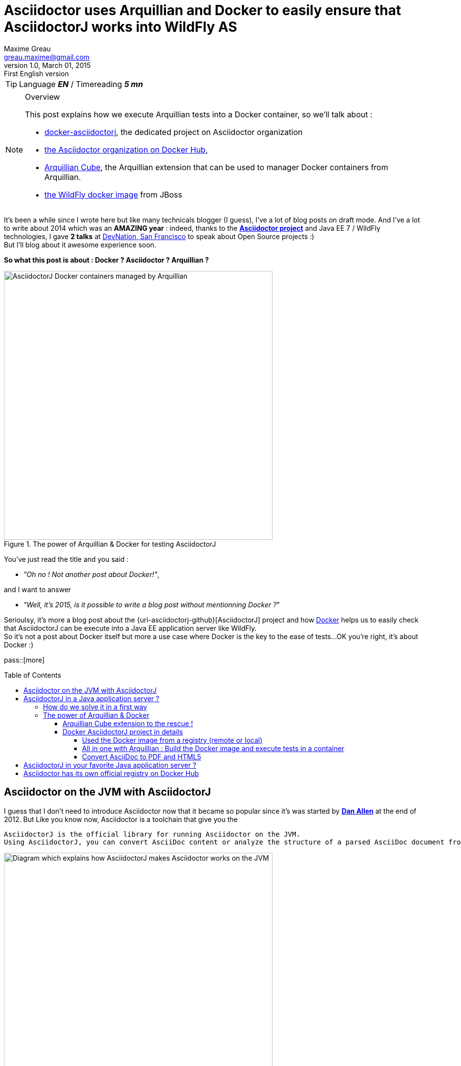 = Asciidoctor uses Arquillian and Docker to easily ensure that AsciidoctorJ works into WildFly AS
Maxime Greau <greau.maxime@gmail.com>
v1.0, March 01, 2015: First English version
:awestruct-layout: post
:awestruct-tags: [asciidoctor, docker, wildfly, arquillian]
:toc2:
:toc-placement: preamble
:toc-title: Table of Contents
:toclevels: 4
:source-highlighter: coderay
:linkattrs:
:sectanchors:
:sectlink:
:experimental:
:mdash: &#8212;
:language: asciidoc
:includedir: _includes
:icons: font
:imagesdir: ./images/
//Refs
:link-devnation-talk: http://www.devnation.org/2014/#websocketAsciidoctor
:link-devnation-bof: http://www.devnation.org/2014/#bofWildfly8
:link-asciidoctorj-bug1: http://github.com/asciidoctor/asciidoctorj/issues
:link-asciidoctorj-bug2: http://github.com/asciidoctor/asciidoctorj/issues
:uri-asciidoctor: http://asciidoctor.org
:uri-asciidoctor-dockerhub: https://registry.hub.docker.com/repos/asciidoctor/
:uri-asciidoctorj: https://github.com/asciidoctor/asciidoctorj
:uri-asciidoctorj-diagram: https://raw.githubusercontent.com/mgreau/slides/master/websocket-asciidoctor/NantesJUG/images/asciidoctor-java.png
:uri-asciidoctorj-doc: http://asciidoctor.org/docs/asciidoctorj/
:uri-docker-asciidoctorj-github: http://github.com/mgreau/docker-asciidoctorj
:uri-asciidoctor-docker-hub: https://registry.hub.docker.com/repos/asciidoctor/
:uri-asciidoctor: http://asciidoctor.org
:uri-arquillian-cube-github: https://github.com/arquillian/arquillian-cube
:uri-jboss-wildfly-docker: https://registry.hub.docker.com/u/jboss/wildfly/
:uri-docker: http://docker.com
:uri-asciidoctorj-wildflyas-install: http://asciidoctor.org/docs/asciidoctorj/#running-asciidoctorj-on-wildfly-as
:uri-twitter-dan-allen: http://twitter.com/mojavelinux
:uri-twitter-alex-sotob: http://twitter.com/alexsotob

TIP: Language *_EN_* /  Timereading *_5 mn_*

[NOTE]
.Overview
====
This post explains how we execute Arquillian tests into a Docker container, so we'll talk about :

* {uri-docker-asciidoctorj-github}[docker-asciidoctorj], the dedicated project on Asciidoctor organization
* {uri-asciidoctor-dockerhub}[the Asciidoctor organization on Docker Hub],
* {uri-arquillian-cube-github}[Arquillian Cube], the Arquillian extension that can be used to manager Docker containers from Arquillian.
* {uri-jboss-wildfly-docker}[the WildFly docker image] from JBoss
====

It's been a while since I +wrote+ here but like many technicals blogger (I guess), I've a lot of blog posts on draft mode. And I've a lot to write about 2014 which was
an *AMAZING year* : indeed, thanks to the {uri-asciidoctor}[*Asciidoctor project*] and +Java EE 7 / WildFly+ technologies, I gave *2 talks* at {link-devnation-talk}[+DevNation, San Francisco+] to speak about Open Source projects :)  +
But I'll blog about it +awesome experience+ soon.

*So what this post is about : Docker ? Asciidoctor ? Arquillian ?*

[[docker_arquillian_asciidoctor]]
.The power of Arquillian & Docker for testing AsciidoctorJ
image::docker-arquillian-asciidoctor.png[AsciidoctorJ Docker containers managed by Arquillian,550]

You've just read the title and you said : +

- _"Oh no ! Not another post about Docker!"_, 

and I want to answer +

- _"Well, it's 2015, is it possible to write a blog post without mentionning Docker ?_" +

Serioulsy, it's more a blog post about the {uri-asciidoctorj-github}[AsciidoctorJ] project and how {uri-docker}[Docker] helps us to easily check that AsciidoctorJ can be execute into a Java EE application server like WildFly. +
So it's not a post about Docker itself but more a use case where Docker is the key to the ease of tests...OK you're right, it's about Docker :)

pass::[more]

== Asciidoctor on the JVM with AsciidoctorJ

I guess that I don't need to introduce Asciidoctor now that it became so popular since it's was started by {uri-twitter-dan-allen}[*Dan Allen*] at the end of 2012.
But
Like you know now, Asciidoctor is a toolchain that give you the

----
AsciidoctorJ is the official library for running Asciidoctor on the JVM.
Using AsciidoctorJ, you can convert AsciiDoc content or analyze the structure of a parsed AsciiDoc document from Java and other JVM languages
----

[[asciidoctorj_jvm]]
.Asciidoctor on the JVM with AsciidoctorJ
image::{uri-asciidoctorj-diagram}[Diagram which explains how AsciidoctorJ makes Asciidoctor works on the JVM,550]

== AsciidoctorJ in a Java application server ?

So here we have a problem 
The problem is that if you want to include AsciidoctorJ in your Java application, it's not easy. Indeed, AsciidoctorJ is base on JRUby and
we have some classloader troubles with JRuby see bugs and discussions below :

- bug1
- bug2
- bug3

=== How do we solve it in a first way

We tried

=== The power of Arquillian & Docker

OK so we have a solution but there are several manual steps to follow in order to have 

==== Arquillian Cube extension to the rescue !

Arquillian Cube is a very cool project developed by Alex Soto and the Arquillian community
TODO => schema
TODO => exemple code

==== Docker AsciidoctorJ project in details

Thanks to the 

The project layout is as follows :

[[eg5-callouts]]
.project structure
====
[source, text]
----
+ dockerfiles
   |+ wildfly82
      |- Dockerfile   // <1>
+ src/main/java
   |+ org.asciidoctor
      |- AsciidoctorProcessor.java    // <2>
      |- ConverterServlet.java   // <3>
+ src/main/resources
   |+ adoc
      |- sample.adoc   // <5>
+ src/test/java
   |+ org.asciidoctor
      |- ConverterServletTest.java   // <4>
+ src/test/resources
   |+ wildfly
      |- MANIFEST.MF   // <5>
   |- arquillian.xml   
pom.xml		
----
<1> TODO
<2> TODO
<3> TODO 
<4> TODO
<5> TODO
====


[[eg1-callouts]]
.Dockerfile
====
[source, text]
----
FROM jboss/wildfly:8.2.0.Final   // <1>
MAINTAINER Maxime Gréau <greau.maxime@gmail.com>

# Create a WildFly admin user to deploy app with CLI
RUN /opt/jboss/wildfly/bin/add-user.sh -up mgmt-users.properties admin Admin#70365 --silent

# Set env variables for versions
ENV ASCIIDOCTORJ_VERSION 1.5.2
ENV ASCIIDOCTORJ_PDF_VERSION 1.5.0-alpha.6
ENV ASCIIDOCTORJ_EPUB3_VERSION 1.5.0-alpha.4
ENV JRUBY_VERSION 1.7.16.1

# Handle asciidoctor-backends
ENV ASCIIDOCTOR_BACKENDS /opt/jboss/asciidoctor-backends
RUN mkdir -p ${ASCIIDOCTOR_BACKENDS}

# Create the AsciidoctorJ module
RUN mkdir -p ${JBOSS_HOME}/modules/org/asciidoctor/main
ENV ASCIIDOCTORJ_MODULE /opt/jboss/wildfly/modules/org/asciidoctor/main

# Output directory to store generated files
ENV OUTPUT_DIRECTORY /opt/jboss/documents
RUN mkdir -p ${OUTPUT_DIRECTORY}

# Set the URL_BASE env variable to download artifacts
ENV URL_BASE https://repo1.maven.org/maven2/

ADD module.xml ${ASCIIDOCTORJ_MODULE}/module.xml

RUN cd ${ASCIIDOCTORJ_MODULE} \
&& curl -O ${URL_BASE}org/asciidoctor/asciidoctorj/${ASCIIDOCTORJ_VERSION}/asciidoctorj-${ASCIIDOCTORJ_VERSION}.jar \
&& curl -O ${URL_BASE}org/asciidoctor/asciidoctorj-pdf/${ASCIIDOCTORJ_PDF_VERSION}/asciidoctorj-pdf-${ASCIIDOCTORJ_PDF_VERSION}.jar \
&& curl -O ${URL_BASE}org/asciidoctor/asciidoctorj-epub3/${ASCIIDOCTORJ_EPUB3_VERSION}/asciidoctorj-epub3-${ASCIIDOCTORJ_EPUB3_VERSION}.jar \
&& curl -O -m 900 ${URL_BASE}org/jruby/jruby-complete/${JRUBY_VERSION}/jruby-complete-${JRUBY_VERSION}.jar \
\
&& (curl -LkSs https://api.github.com/repos/asciidoctor/asciidoctor-backends/tarball | tar xfz - -C ${ASCIIDOCTOR_BACKENDS} --strip-components=1)

WORKDIR ${OUTPUT_DIRECTORY}
VOLUME ${OUTPUT_DIRECTORY}

CMD ["/opt/jboss/wildfly/bin/standalone.sh", "-b", "0.0.0.0", "-bmanagement", "0.0.0.0"]
----
<1> start with the WildFly JBoss image
<2> TODO
<3> TODO
<4> TODO

====

===== Used the Docker image from a registry (remote or local)

. How to build the Docker image with docker command :
.. Clone this project :

 $ git clone https://github.com/mgreau/docker-asciidoctorj.git

.. Build the Docker image

  cd docker-asciidoctorj
  docker build -t asciidoctor/asciidoctorj-wildfly82 dockerfiles/wildfly82/

. How to execute the Arquillian Tests using an existing Docker image
.. Ensure Java, Maven and Docker are installed, and that the Docker image *asciidoctor/asciidoctorj-wildfly82* is present in your registry.

  docker images
  
.. Execute tests (Start a container / Execute tests / Stop and destroy the container)

  mvn clean test -Pwildfly82
  
[IMPORTANT]
====
 Until the Docker image is present in your registry, you can just execute the Maven command (2b) !
====

===== All in one with Arquillian : Build the Docker image and execute tests in a container

. Clone this project :

 $ git clone https://github.com/mgreau/docker-asciidoctorj.git

. Ensure Java, Maven and Docker are installed
. Execute tests (Build a docker image / Start a container / Execute tests / Stop and destroy the container)

  mvn clean test -Pwildfly82_dockerfile

If you want to customize the container, you can update the dockerfile and re-lauch the Maven command

===== Convert AsciiDoc to PDF and HTML5 

The tests are very basic for now, they will convert the same sample.adoc file to sample.pdf 

== AsciidoctorJ in your favorite Java application server ?

It seems that the *JRuby* classloader problem is solve with the use of *JBoss Modules components*. +
But if you want to quickly test AsciidoctorJ in your favorite Java application server +
If you're using another Java application server than WildFly AS like TomEE...feel free to fork the project and quickly tests if it works into
application server, here are the steps to follow :

 . Fork the GitHub repository {uri-docker-asciidoctorj}[docker-asciidoctorj] 
 . Create a +Dockerfile+ file in a +dockerfiles+ subfolder, following the named convention +{appservername}{version}+
 . Update the +src/test/resources/arquillian.xml+ file to add a docker container
 . Update the +pom.xml+ to add Maven profiles related to the application server
 . Execute tests (maybe create a dedicated test) and see the results

If you do it, I'd love to have your feedbacks so feel free to add a comment here, on the discussion list or on the GitHub project. +
We are waiting for PR :)

== Asciidoctor has its own official registry on Docker Hub

The good news here is that the asciidoctor project now have an easy way to test if the future versions will be compatible with this architecture.
The other good news is that the
I'm proud to be one of the admin for 

Have fun with *Asciidoctor*, *Arquillian* and *Docker* :)
